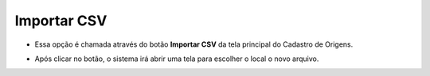 Importar CSV
############
- Essa opção é chamada através do botão **Importar CSV** da tela principal do Cadastro de Origens.

|imagem0|

- Após clicar no botão, o sistema irá abrir uma tela para escolher o local o novo arquivo.

.. |imagem0| image:: imagens/Origem_Produto_0.png
